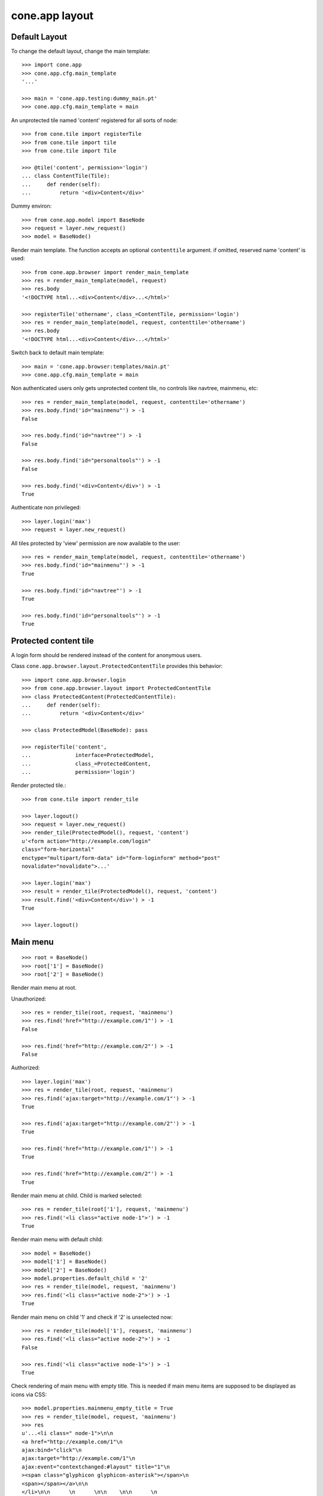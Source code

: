 cone.app layout
===============


Default Layout
--------------

To change the default layout, change the main template::

    >>> import cone.app
    >>> cone.app.cfg.main_template
    '...'

    >>> main = 'cone.app.testing:dummy_main.pt'
    >>> cone.app.cfg.main_template = main

An unprotected tile named 'content' registered for all sorts of node::

    >>> from cone.tile import registerTile
    >>> from cone.tile import tile
    >>> from cone.tile import Tile

    >>> @tile('content', permission='login')
    ... class ContentTile(Tile):
    ...     def render(self):
    ...         return '<div>Content</div>'

Dummy environ::

    >>> from cone.app.model import BaseNode
    >>> request = layer.new_request()
    >>> model = BaseNode()

Render main template. The function accepts an optional ``contenttile``
argument. if omitted, reserved name 'content' is used::

    >>> from cone.app.browser import render_main_template
    >>> res = render_main_template(model, request)
    >>> res.body
    '<!DOCTYPE html...<div>Content</div>...</html>'

    >>> registerTile('othername', class_=ContentTile, permission='login')
    >>> res = render_main_template(model, request, contenttile='othername')
    >>> res.body
    '<!DOCTYPE html...<div>Content</div>...</html>'

Switch back to default main template::

    >>> main = 'cone.app.browser:templates/main.pt'
    >>> cone.app.cfg.main_template = main

Non authenticated users only gets unprotected content tile, no controls like
navtree, mainmenu, etc::

    >>> res = render_main_template(model, request, contenttile='othername')
    >>> res.body.find('id="mainmenu"') > -1
    False

    >>> res.body.find('id="navtree"') > -1
    False

    >>> res.body.find('id="personaltools"') > -1
    False

    >>> res.body.find('<div>Content</div>') > -1
    True

Authenticate non privileged::

    >>> layer.login('max')
    >>> request = layer.new_request()

All tiles protected by 'view' permission are now available to the user::

    >>> res = render_main_template(model, request, contenttile='othername')
    >>> res.body.find('id="mainmenu"') > -1
    True

    >>> res.body.find('id="navtree"') > -1
    True

    >>> res.body.find('id="personaltools"') > -1
    True


Protected content tile
----------------------

A login form should be rendered instead of the content for anonymous users.

Class ``cone.app.browser.layout.ProtectedContentTile`` provides this behavior::

    >>> import cone.app.browser.login
    >>> from cone.app.browser.layout import ProtectedContentTile
    >>> class ProtectedContent(ProtectedContentTile):
    ...     def render(self):
    ...         return '<div>Content</div>'

    >>> class ProtectedModel(BaseNode): pass

    >>> registerTile('content',
    ...              interface=ProtectedModel,
    ...              class_=ProtectedContent,
    ...              permission='login')

Render protected tile.::

    >>> from cone.tile import render_tile

    >>> layer.logout()
    >>> request = layer.new_request()
    >>> render_tile(ProtectedModel(), request, 'content')
    u'<form action="http://example.com/login" 
    class="form-horizontal" 
    enctype="multipart/form-data" id="form-loginform" method="post" 
    novalidate="novalidate">...'

    >>> layer.login('max')
    >>> result = render_tile(ProtectedModel(), request, 'content')
    >>> result.find('<div>Content</div>') > -1
    True

    >>> layer.logout()


Main menu
---------

::

    >>> root = BaseNode()
    >>> root['1'] = BaseNode()
    >>> root['2'] = BaseNode()

Render main menu at root.

Unauthorized::

    >>> res = render_tile(root, request, 'mainmenu')
    >>> res.find('href="http://example.com/1"') > -1
    False

    >>> res.find('href="http://example.com/2"') > -1
    False

Authorized::

    >>> layer.login('max')
    >>> res = render_tile(root, request, 'mainmenu')
    >>> res.find('ajax:target="http://example.com/1"') > -1
    True

    >>> res.find('ajax:target="http://example.com/2"') > -1
    True

    >>> res.find('href="http://example.com/1"') > -1
    True

    >>> res.find('href="http://example.com/2"') > -1
    True

Render main menu at child. Child is marked selected::

    >>> res = render_tile(root['1'], request, 'mainmenu')
    >>> res.find('<li class="active node-1">') > -1
    True

Render main menu with default child::

    >>> model = BaseNode()
    >>> model['1'] = BaseNode()
    >>> model['2'] = BaseNode()
    >>> model.properties.default_child = '2'
    >>> res = render_tile(model, request, 'mainmenu')
    >>> res.find('<li class="active node-2">') > -1
    True

Render main menu on child '1' and check if '2' is unselected now::

    >>> res = render_tile(model['1'], request, 'mainmenu')
    >>> res.find('<li class="active node-2">') > -1
    False

    >>> res.find('<li class="active node-1">') > -1
    True

Check rendering of main menu with empty title. This is needed if main menu
items are supposed to be displayed as icons via CSS::

    >>> model.properties.mainmenu_empty_title = True
    >>> res = render_tile(model, request, 'mainmenu')
    >>> res
    u'...<li class=" node-1">\n\n        
    <a href="http://example.com/1"\n           
    ajax:bind="click"\n           
    ajax:target="http://example.com/1"\n           
    ajax:event="contextchanged:#layout" title="1"\n          
    ><span class="glyphicon glyphicon-asterisk"></span>\n          
    <span></span></a>\n\n      
    </li>\n\n      \n      \n\n    \n\n      \n      
    <li class="active node-2">\n\n        
    <a href="http://example.com/2"\n           
    ajax:bind="click"\n           
    ajax:target="http://example.com/2"\n           
    ajax:event="contextchanged:#layout" title="2"\n          
    ><span class="glyphicon glyphicon-asterisk"></span>\n          
    <span></span></a>\n\n      
    </li>...'

Child nodes which do not grant permission 'view' are skipped::

    >>> from cone.app.security import DEFAULT_SETTINGS_ACL
    >>> class InvisibleNode(BaseNode):
    ...     __acl__ =  DEFAULT_SETTINGS_ACL

    >>> model['3'] = InvisibleNode()
    >>> res = render_tile(model, request, 'mainmenu')
    >>> res.find('<li class=" node-3">') > -1
    False

    >>> layer.login('manager')
    >>> request = layer.current_request

    >>> res = render_tile(model, request, 'mainmenu')
    >>> res.find('<li class=" node-3">') > -1
    True

    >>> layer.logout()


Navtree
-------

Test navigation tree tile.

Unauthorized::

    >>> request = layer.new_request()
    >>> res = render_tile(root, request, 'navtree')
    >>> res.find('id="navtree"') != -1
    False

Empty navtree, no items are marked to be displayed::

    >>> layer.login('max')
    >>> res = render_tile(root, request, 'navtree')
    >>> res.find('id="navtree"') != -1
    True

    >>> res.find('ajax:bind="contextchanged"') != -1
    True

    >>> res.find('ajax:action="navtree:#navtree:replace"') != -1
    True

    >>> res.find('class="contextsensitiv list-group"') != -1
    True

Node's which are in navtree::

    >>> root = BaseNode()
    >>> root.properties.in_navtree = True
    >>> root['1'] = BaseNode()
    >>> root['1']['11'] = BaseNode()
    >>> root['1']['11'].properties.in_navtree = True
    >>> root['1'].properties.in_navtree = True
    >>> root['2'] = BaseNode()
    >>> root['2'].properties.in_navtree = True

``in_navtree`` is read from ``node.properties`` and defines display UI contract
with the navtree tile::

    >>> res = render_tile(root, request, 'navtree')
    >>> res.find('ajax:target="http://example.com/1"') > -1
    True

Render navtree on ``root['1']``, must be selected::

    >>> res = render_tile(root['1'], request, 'navtree')
    >>> res
    u'...<li class="active navtreelevel_1">\n\n      
    <a href="http://example.com/1"\n         
    ajax:bind="click"\n         
    ajax:target="http://example.com/1"\n         
    ajax:event="contextchanged:#layout">\n        
    <i class="glyphicon glyphicon-asterisk" alt="..."></i>\n        1\n      
    </a>...'

Child nodes which do not grant permission 'view' are skipped::

    >>> class InvisibleNavNode(BaseNode):
    ...     __acl__ =  DEFAULT_SETTINGS_ACL

    >>> root['3'] = InvisibleNavNode()
    >>> root['3'].properties.in_navtree = True
    >>> res = render_tile(root, request, 'navtree')
    >>> res.find('ajax:target="http://example.com/3"') > -1
    False

    >>> layer.login('manager')
    >>> res = render_tile(root, request, 'navtree')
    >>> res.find('ajax:target="http://example.com/3"') > -1
    True

Default child behavior of navtree. Default children objects are displayed in 
navtree.::

    >>> root.properties.default_child = '1'
    >>> res = render_tile(root, request, 'navtree')
    >>> res
    u'...<li class="active navtreelevel_1">\n\n      
    <a href="http://example.com/1"\n         
    ajax:bind="click"\n         
    ajax:target="http://example.com/1"\n         
    ajax:event="contextchanged:#layout">\n        
    <i class="glyphicon glyphicon-asterisk" alt="..."></i>\n        1\n      
    </a>...'

    >>> res = render_tile(root['1'], request, 'navtree')
    >>> res
    u'...<li class="active navtreelevel_1">\n\n      
    <a href="http://example.com/1"\n         
    ajax:bind="click"\n         
    ajax:target="http://example.com/1"\n         
    ajax:event="contextchanged:#layout">\n        
    <i class="glyphicon glyphicon-asterisk" alt="..."></i>\n        1\n      
    </a>...'

If default child should not be displayed it navtree,
``node.properties.hide_if_default`` must be set to 'True'::

    >>> root['1'].properties.hide_if_default = True

In this case, also children context gets switched. Instead of remaining non
default children, children of default node are displayed.::

    >>> res = render_tile(root, request, 'navtree')
    >>> res.find('ajax:target="http://example.com/1"') > -1
    False

    >>> res.find('ajax:target="http://example.com/2"') > -1
    False

    >>> res.find('ajax:target="http://example.com/1/11"') > -1
    True

Check whether children subrendering works on nodes which have set
``hide_if_default``::

    >>> root['1']['11']['a'] = BaseNode()
    >>> root['1']['11']['a'].properties.in_navtree = True
    >>> root['1']['11']['a']['aa'] = BaseNode()
    >>> root['1']['11']['a']['aa'].properties.in_navtree = True
    >>> root['1']['11']['b'] = BaseNode()
    >>> root['1']['11']['b'].properties.in_navtree = True
    >>> root.printtree()
    <class 'cone.app.model.BaseNode'>: None
      <class 'cone.app.model.BaseNode'>: 1
        <class 'cone.app.model.BaseNode'>: 11
          <class 'cone.app.model.BaseNode'>: a
            <class 'cone.app.model.BaseNode'>: aa
          <class 'cone.app.model.BaseNode'>: b
      <class 'cone.app.model.BaseNode'>: 2
      <class 'InvisibleNavNode'>: 3

    >>> res = render_tile(root['1']['11'], request, 'navtree')
    >>> res.find('ajax:target="http://example.com/1/11/a"') > -1
    True

    >>> res.find('ajax:target="http://example.com/1/11/b"') > -1
    True

    >>> res = render_tile(root['1']['11']['a'], request, 'navtree')

    >>> res.find('ajax:target="http://example.com/1/11/a/aa"') > -1
    True

    >>> res = render_tile(root['1']['11']['a']['aa'], request, 'navtree')

    >>> res.find('ajax:target="http://example.com/1/11/a/aa"') > -1
    True

Render navtree on ``root['1']['11']``, check selected::

    >>> res = render_tile(root['1']['11'], request, 'navtree')
    >>> res
    u'...<li class="active navtreelevel_1">\n\n      
    <a href="http://example.com/1/11"\n         
    ajax:bind="click"\n         
    ajax:target="http://example.com/1/11"\n         
    ajax:event="contextchanged:#layout">\n        
    <i class="glyphicon glyphicon-asterisk" alt="..."></i>\n        11\n      
    </a>...'

Nodes can be marked as navigation root::

    >>> from cone.app.browser.layout import NavTree

    >>> class TestNavTree(NavTree):
    ...     def __init__(self, model, request):
    ...         self.model = model
    ...         self.request = request

    >>> ignored_root = BaseNode(name='ignored_root')
    >>> ignored_root.properties.in_navtree = True
    >>> ignored_root['navroot'] = BaseNode()
    >>> ignored_root['navroot'].properties.in_navtree = True
    >>> ignored_root['navroot'].properties.is_navroot = True
    >>> ignored_root['navroot']['child_1'] = BaseNode()
    >>> ignored_root['navroot']['child_1'].properties.in_navtree = True
    >>> ignored_root['navroot']['child_2'] = BaseNode()
    >>> ignored_root['navroot']['child_2'].properties.in_navtree = True

    >>> navtree = TestNavTree(ignored_root['navroot'], request)
    >>> navtree.navroot
    <BaseNode object 'navroot' at ...>

    >>> len(navtree.navtree()['children'])
    2

    >>> layer.logout()


Personal Tools
--------------

Unauthorized::

    >>> request = layer.new_request()
    >>> res = render_tile(root, request, 'personaltools')
    >>> res.find('id="personaltools"') != -1
    False

Authorized::

    >>> layer.login('max')
    >>> res = render_tile(root, request, 'personaltools')
    >>> res.find('id="personaltools"') != -1
    True

    >>> res.find('href="http://example.com/logout"') != -1
    True

    >>> layer.logout()


Pathbar
-------

Unauthorized::

    >>> request = layer.new_request()
    >>> res = render_tile(root, request, 'pathbar')
    >>> res.find('pathbaritem') != -1
    False

    >>> layer.login('max')
    >>> res = render_tile(root['1'], request, 'pathbar')
    >>> res.find('id="pathbar"') != -1
    True

Default child behavior of pathbar::

    >>> root = BaseNode()
    >>> root['1'] = BaseNode()
    >>> root['2'] = BaseNode()

    >>> res = render_tile(root, request, 'pathbar')
    >>> res.find('<strong>Home</strong>') > -1
    True

    >>> res = render_tile(root['1'], request, 'pathbar')
    >>> res.find('>Home</a>') > -1
    True

    >>> res.find('<strong>1</strong>') > -1
    True

    >>> res = render_tile(root['2'], request, 'pathbar')
    >>> res.find('>Home</a>') > -1
    True

    >>> res.find('<strong>2</strong>') > -1
    True

    >>> root.properties.default_child = '1'
    >>> res = render_tile(root['1'], request, 'pathbar')
    >>> res.find('<strong>Home</strong>') > -1
    True

    >>> res.find('<strong>1</strong>') > -1
    False

    >>> res = render_tile(root['2'], request, 'pathbar')
    >>> res.find('>Home</a>') > -1
    True

    >>> res.find('<strong>2</strong>') > -1
    True

    >>> root['1'].properties.default_child = '12'
    >>> root['1']['11'] = BaseNode()
    >>> root['1']['12'] = BaseNode()
    >>> res = render_tile(root['1']['11'], request, 'pathbar')
    >>> res.find('<strong>11</strong>') > -1
    True

    >>> res = render_tile(root['1']['12'], request, 'pathbar')
    >>> res.find('<strong>Home</strong>') > -1
    True

    >>> layer.logout()


Byline
------

Byline renders ``model.metadata.creator``, `model.metadata.created`` and
`model.metadata.modified``::

    >>> from datetime import datetime
    >>> dt = datetime(2011, 3, 14)
    >>> root.metadata.created = dt
    >>> root.metadata.modified = dt
    >>> root.metadata.creator = 'max'

Unauthenticated::

    >>> request = layer.new_request()
    >>> res = render_tile(root, request, 'byline')
    >>> res
    u''

Authenticated::

    >>> layer.login('max')
    >>> res = render_tile(root, request, 'byline')
    >>> print res
    <BLANKLINE>
      <p class="byline">
        <span>Created by</span>:
        <strong>max</strong>,
        <span>on</span>
        <strong>14.03.2011 00:00</strong>.
        <span>Last modified</span>:
        <strong>14.03.2011 00:00</strong>
      </p>
    <BLANKLINE>

    >>> layer.logout()


Test default root content tile
------------------------------

::
    >>> from cone.app.model import AppRoot
    >>> root = AppRoot()
    >>> layer.login('max')
    >>> res = render_tile(root, request, 'content')
    >>> print res
    <div>
        Default Root
    </div>

    >>> root.factories['1'] = BaseNode
    >>> root.properties.default_child = '1'
    >>> res = render_tile(root, request, 'content')
    >>> print res
    <div>Content</div>

    >>> layer.logout()
